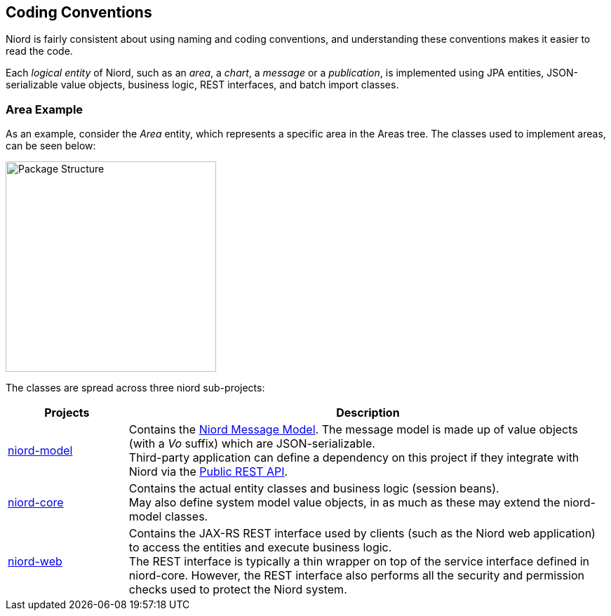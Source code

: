 
:imagesdir: images

== Coding Conventions

Niord is fairly consistent about using naming and coding conventions, and understanding these conventions
makes it easier to read the code.

Each _logical entity_ of Niord, such as an _area_, a _chart_, a _message_ or a _publication_, is
implemented using JPA entities, JSON-serializable value objects, business logic, REST interfaces, and
batch import classes.

=== Area Example

As an example, consider the _Area_ entity, which represents a specific area in the Areas tree. The classes used
to implement areas, can be seen below:

image::PackageStructure.png[Package Structure, 300]

The classes are spread across three niord sub-projects:

[cols="20,80",options="header"]
|===
|Projects|Description

| https://github.com/NiordOrg/niord/tree/master/niord-model[niord-model]
| Contains the link:../model/model.html[Niord Message Model]. The message model is made up of
  value objects (with a _Vo_ suffix) which are JSON-serializable. +
  Third-party application can define a dependency on this project if they integrate with Niord via
  the link:../public-api/api.html[Public REST API].

| https://github.com/NiordOrg/niord/tree/master/niord-core[niord-core]
| Contains the actual entity classes and business logic (session beans). +
  May also define system model value objects, in as much as these may extend the niord-model classes.

| https://github.com/NiordOrg/niord/tree/master/niord-web[niord-web]
| Contains the JAX-RS REST interface used by clients (such as the Niord web application) to access the
  entities and execute business logic. +
  The REST interface is typically a thin wrapper on top of the service interface defined in niord-core.
  However, the REST interface also performs all the security and permission checks used to protect the
  Niord system.

|===




